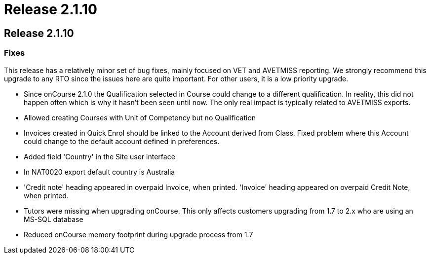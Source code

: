 = Release 2.1.10

== Release 2.1.10

=== Fixes

This release has a relatively minor set of bug fixes, mainly focused on
VET and AVETMISS reporting. We strongly recommend this upgrade to any
RTO since the issues here are quite important. For other users, it is a
low priority upgrade.

* Since onCourse 2.1.0 the Qualification selected in Course could change
to a different qualification. In reality, this did not happen often
which is why it hasn't been seen until now. The only real impact is
typically related to AVETMISS exports.
* Allowed creating Courses with Unit of Competency but no Qualification
* Invoices created in Quick Enrol should be linked to the Account
derived from Class. Fixed problem where this Account could change to the
default account defined in preferences.
* Added field 'Country' in the Site user interface
* In NAT0020 export default country is Australia
* 'Credit note' heading appeared in overpaid Invoice, when printed.
'Invoice' heading appeared on overpaid Credit Note, when printed.
* Tutors were missing when upgrading onCourse. This only affects
customers upgrading from 1.7 to 2.x who are using an MS-SQL database
* Reduced onCourse memory footprint during upgrade process from 1.7
